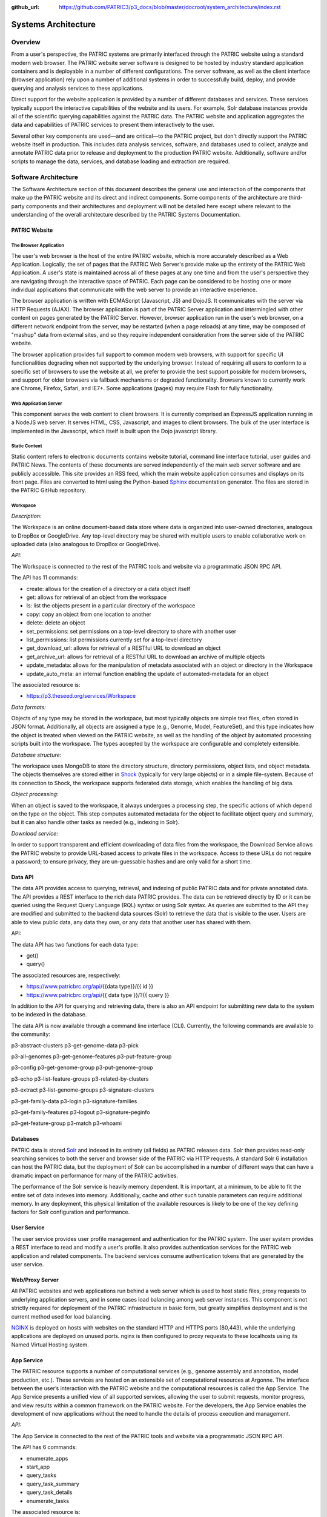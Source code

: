 :github_url: https://github.com/PATRIC3/p3_docs/blob/master/docroot/system_architecture/index.rst

Systems Architecture
====================

Overview
--------

From a user's perspective, the PATRIC systems are primarily interfaced
through the PATRIC website using a standard modern web browser. The
PATRIC website server software is designed to be hosted by industry
standard application containers and is deployable in a number of
different configurations. The server software, as well as the client
interface (browser application) rely upon a number of additional systems
in order to successfully build, deploy, and provide querying and
analysis services to these applications.

Direct support for the website application is provided by a number of
different databases and services. These services typically support the
interactive capabilities of the website and its users. For example, Solr
database instances provide all of the scientific querying capabilities
against the PATRIC data. The PATRIC website and application aggregates
the data and capabilities of PATRIC services to present them
interactively to the user.

Several other key components are used—and are critical—to the PATRIC
project, but don't directly support the PATRIC website itself in
production. This includes data analysis services, software, and
databases used to collect, analyze and annotate PATRIC data prior to
release and deployment to the production PATRIC website. Additionally,
software and/or scripts to manage the data, services, and database
loading and extraction are required.

Software Architecture
---------------------

The Software Architecture section of this document describes the general
use and interaction of the components that make up the PATRIC website
and its direct and indirect components. Some components of the
architecture are third-party components and their architectures and
deployment will not be detailed here except where relevant to the
understanding of the overall architecture described by the PATRIC
Systems Documentation.

PATRIC Website
~~~~~~~~~~~~~~

The Browser Application
^^^^^^^^^^^^^^^^^^^^^^^

The user's web browser is the host of the entire PATRIC website, which
is more accurately described as a Web Application. Logically, the set of
pages that the PATRIC Web Server's provide make up the entirety of the
PATRIC Web Application. A user's state is maintained across all of these
pages at any one time and from the user's perspective they are
navigating through the interactive space of PATRIC. Each page can be
considered to be hosting one or more individual applications that
communicate with the web server to provide an interactive experience.

The browser application is written with ECMAScript (Javascript, JS) and
DojoJS. It communicates with the server via HTTP Requests (AJAX). The
browser application is part of the PATRIC Server application and
intermingled with other content on pages generated by the PATRIC Server.
However, browser application run in the user's web browser, on a
different network endpoint from the server, may be restarted (when a
page reloads) at any time, may be composed of "mashup" data from
external sites, and so they require independent consideration from the
server side of the PATRIC website.

The browser application provides full support to common modern web
browsers, with support for specific UI functionalities degrading when
not supported by the underlying browser. Instead of requiring all users
to conform to a specific set of browsers to use the website at all, we
prefer to provide the best support possible for modern browsers, and
support for older browsers via fallback mechanisms or degraded
functionality. Browsers known to currently work are Chrome, Firefox,
Safari, and IE7+. Some applications (pages) may require Flash for fully
functionality.

Web Application Server
^^^^^^^^^^^^^^^^^^^^^^

This component serves the web content to client browsers. It is
currently comprised an ExpressJS application running in a NodeJS
web server. It serves HTML, CSS, Javascript, and images to client
browsers. The bulk of the user interface is implemented in the
Javascript, which itself is built upon the Dojo javascript library.

Static Content
^^^^^^^^^^^^^^

Static content refers to electronic documents contains website tutorial,
command line interface tutorial, user guides and PATRIC News. The
contents of these documents are served independently of the main web
server software and are publicly accessible. This site provides an RSS
feed, which the main website application consumes and displays on its
front page. Files are converted to html using the Python-based
`Sphinx <http://www.sphinx-doc.org/en/stable/>`__ documentation
generator. The files are stored in the PATRIC GitHub repository.

Workspace 
^^^^^^^^^^

*Description:*

The Workspace is an online document-based data store where data is
organized into user-owned directories, analogous to DropBox or
GoogleDrive. Any top-level directory may be shared with multiple users
to enable collaborative work on uploaded data (also analogous to DropBox
or GoogleDrive).

*API:*

The Workspace is connected to the rest of the PATRIC tools and website
via a programmatic JSON RPC API.

The API has 11 commands:

-  create: allows for the creation of a directory or a data object
   itself

-  get: allows for retrieval of an object from the workspace

-  ls: list the objects present in a particular directory of the
   workspace

-  copy: copy an object from one location to another

-  delete: delete an object

-  set\_permissions: set permissions on a top-level directory to share
   with another user

-  list\_permissions: list permissions currently set for a top-level
   directory

-  get\_download\_url: allows for retrieval of a RESTful URL to download
   an object

-  get\_archive\_url: allows for retrieval of a RESTful URL to download
   an archive of multiple objects

-  update\_metadata: allows for the manipulation of metadata associated
   with an object or directory in the Workspace

-  update\_auto\_meta: an internal function enabling the update of
   automated-metadata for an object

The associated resource is:

-  https://p3.theseed.org/services/Workspace

*Data formats:*

Objects of any type may be stored in the workspace, but most typically
objects are simple text files, often stored in JSON format.
Additionally, all objects are assigned a type (e.g., Genome, Model,
FeatureSet), and this type indicates how the object is treated when
viewed on the PATRIC website, as well as the handling of the object by
automated processing scripts built into the workspace. The types
accepted by the workspace are configurable and completely extensible.

*Database structure:*

The workspace uses MongoDB to store the directory structure, directory
permissions, object lists, and object metadata. The objects themselves
are stored either in `Shock <https://github.com/mg-rast/shock>`__
(typically for very large objects) or in a simple file-system. Because
of its connection to Shock, the workspace supports federated data
storage, which enables the handling of big data.

*Object processing:*

When an object is saved to the workspace, it always undergoes a
processing step, the specific actions of which depend on the type on the
object. This step computes automated metadata for the object to
facilitate object query and summary, but it can also handle other tasks
as needed (e.g., indexing in Solr).

*Download service:*

In order to support transparent and efficient downloading of data files
from the workspace, the Download Service allows the PATRIC website to
provide URL-based access to private files in the workspace. Access to
these URLs do not require a password; to ensure privacy, they are
un-guessable hashes and are only valid for a short time.

Data API 
~~~~~~~~~

The data API provides access to querying, retrieval, and indexing of
public PATRIC data and for private annotated data. The API provides a
REST interface to the rich data PATRIC provides. The data can be
retrieved directly by ID or it can be queried using the Request Query
Language (RQL) syntax or using Solr syntax. As queries are submitted to
the API they are modified and submitted to the backend data sources
(Solr) to retrieve the data that is visible to the user. Users are able
to view public data, any data they own, or any data that another user
has shared with them.

API:

The data API has two functions for each data type:

-  get()

-  query()

The associated resources are, respectively:

-  https://www.patricbrc.org/api/{{data type}}/{{ id }}

-  https://www.patricbrc.org/api/{{ data type }}/?{{ query }}

In addition to the API for querying and retrieving data, there is also
an API endpoint for submitting new data to the system to be indexed in
the database.

The data API is now available through a command line interface (CLI).
Currently, the following commands are available to the community:

p3-abstract-clusters p3-get-genome-data p3-pick

p3-all-genomes p3-get-genome-features p3-put-feature-group

p3-config p3-get-genome-group p3-put-genome-group

p3-echo p3-list-feature-groups p3-related-by-clusters

p3-extract p3-list-genome-groups p3-signature-clusters

p3-get-family-data p3-login p3-signature-families

p3-get-family-features p3-logout p3-signature-peginfo

p3-get-feature-group p3-match p3-whoami

Databases
~~~~~~~~~

PATRIC data is stored `Solr <http://lucene.apache.org/solr/>`__ and
indexed in its entirety (all fields) as PATRIC releases data. Solr then
provides read-only searching services to both the server and browser
side of the PATRIC via HTTP requests. A standard Solr 6 installation can
host the PATRIC data, but the deployment of Solr can be accomplished in
a number of different ways that can have a dramatic impact on
performance for many of the PATRIC activities.

The performance of the Solr service is heavily memory dependent. It is
important, at a minimum, to be able to fit the entire set of data
indexes into memory. Additionally, cache and other such tunable
parameters can require additional memory. In any deployment, this
physical limitation of the available resources is likely to be one of
the key defining factors for Solr configuration and performance.

User Service
~~~~~~~~~~~~

The user service provides user profile management and authentication for
the PATRIC system. The user system provides a REST interface to read and
modify a user's profile. It also provides authentication services for
the PATRIC web application and related components. The backend services
consume authentication tokens that are generated by the user service.

Web/Proxy Server
~~~~~~~~~~~~~~~~

All PATRIC websites and web applications run behind a web server which
is used to host static files, proxy requests to underlying application
servers, and in some cases load balancing among web server instances.
This component is not strictly required for deployment of the PATRIC
infrastructure in basic form, but greatly simplifies deployment and is
the current method used for load balancing.

`NGINX <http://nginx.org>`__ is deployed on hosts with websites on the
standard HTTP and HTTPS ports (80,443), while the underlying
applications are deployed on unused ports. nginx is then configured to
proxy requests to these localhosts using its Named Virtual Hosting
system.

App Service 
~~~~~~~~~~~~

The PATRIC resource supports a number of computational services (e.g.,
genome assembly and annotation, model production, etc.). These services
are hosted on an extensible set of computational resources at Argonne.
The interface between the user’s interaction with the PATRIC website and
the computational resources is called the App Service. The App Service
presents a unified view of all supported services, allowing the user to
submit requests, monitor progress, and view results within a common
framework on the PATRIC website. For the developers, the App Service
enables the development of new applications without the need to handle
the details of process execution and management.

*API:*

The App Service is connected to the rest of the PATRIC tools and website
via a programmatic JSON RPC API.

The API has 6 commands:

-  enumerate\_apps

-  start\_app

-  query\_tasks

-  query\_task\_summary

-  query\_task\_details

-  enumerate\_tasks

The associated resource is:

-  *https://p3.theseed.org/services/app\_service*

Hardware Deployment
--------------------

The hardware hosted at Argonne National Laboratory on behalf of the
University of Chicago’s bioinformatics computing core supporting the
PATRIC services are as follows:

-  Production support services

   -  12 x E5-2620 CPUs

   -  256 GB RAM

-  Production support services

   -  12 x E5-2620 CPUs

   -  256 GB RAM

-  User Data Management and Compute Scheduling

   -  12 x E5-2620 CPUs

   -  256 GB RAM

-  Solr server

   -  160 CPUs

   -  1.5 TB RAM

   -  4.4TB SSD storage

-  ARAST Server and Primary Compute

   -  12 x E5-2620 CPUs

   -  256 GB RAM

-  Compute server

   -  12 x E5-2620 CPUs

   -  256 GB RAM

-  Load balanced / Failover Proxy Server

   -  2 systems, each 4 CPUs, 64GB RAM, 10Gb network

The main server hardware supporting this application at Virginia Tech
are as follows:

-  Primary SOLR Server

   -  48 Cores

   -  384 GB RAM

-  Secondary SOLR Server

   -  16 Cores

   -  48 GB RAM

-  Private Cloud Infrastructure

   -  Head Nodes

      -  4 Nodes \* 32 cores

      -  128 GB RAM

   -  Hypervisors

      -  16 Nodes \* 16 Cores (256 Cores)

      -  1024 GB RAM

Storage is provided to the above systems through Fibre Channel SAN
storage. The SOLR portion of PATRIC and the FTP site are currently
consuming approximately 10 TB of storage.
